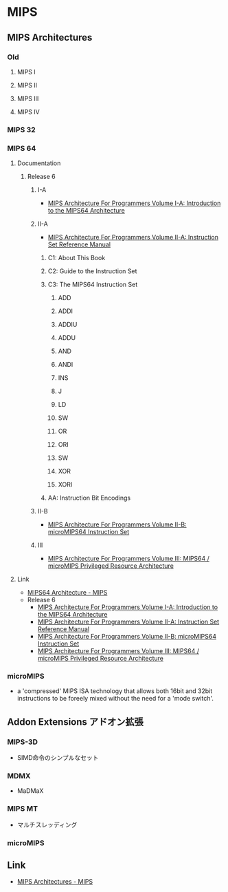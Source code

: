 * MIPS
** MIPS Architectures
*** Old
**** MIPS I
**** MIPS II
**** MIPS III
**** MIPS IV
*** MIPS 32
*** MIPS 64
**** Documentation
***** Release 6
****** I-A
- [[https://s3-eu-west-1.amazonaws.com/downloads-mips/documents/MD00083-2B-MIPS64INT-AFP-06.01.pdf][MIPS Architecture For Programmers Volume I-A: Introduction to the MIPS64 Architecture]]
****** II-A
- [[https://s3-eu-west-1.amazonaws.com/downloads-mips/documents/MD00087-2B-MIPS64BIS-AFP-6.06.pdf][MIPS Architecture For Programmers Volume II-A: Instruction Set Reference Manual]]
******* C1: About This Book
******* C2: Guide to the Instruction Set
******* C3: The MIPS64 Instruction Set
******** ADD
******** ADDI
******** ADDIU
******** ADDU
******** AND
******** ANDI
******** INS
******** J
******** LD
******** SW
******** OR
******** ORI
******** SW
******** XOR
******** XORI
******* AA: Instruction Bit Encodings
****** II-B
- [[https://s3-eu-west-1.amazonaws.com/downloads-mips/documents/MD00594-2B-microMIPS64-AFP-6.05.pdf][MIPS Architecture For Programmers Volume II-B: microMIPS64 Instruction Set]]
****** III
- [[https://s3-eu-west-1.amazonaws.com/downloads-mips/documents/MD00091-2B-MIPS64PRA-AFP-06.03.pdf][MIPS Architecture For Programmers Volume III: MIPS64 / microMIPS Privileged Resource Architecture]]
**** Link
- [[https://www.mips.com/products/architectures/mips64/][MIPS64 Architecture - MIPS]]
- Release 6
  - [[https://s3-eu-west-1.amazonaws.com/downloads-mips/documents/MD00083-2B-MIPS64INT-AFP-06.01.pdf][MIPS Architecture For Programmers Volume I-A: Introduction to the MIPS64 Architecture]]
  - [[https://s3-eu-west-1.amazonaws.com/downloads-mips/documents/MD00087-2B-MIPS64BIS-AFP-6.06.pdf][MIPS Architecture For Programmers Volume II-A: Instruction Set Reference Manual]]
  - [[https://s3-eu-west-1.amazonaws.com/downloads-mips/documents/MD00594-2B-microMIPS64-AFP-6.05.pdf][MIPS Architecture For Programmers Volume II-B: microMIPS64 Instruction Set]]
  - [[https://s3-eu-west-1.amazonaws.com/downloads-mips/documents/MD00091-2B-MIPS64PRA-AFP-06.03.pdf][MIPS Architecture For Programmers Volume III: MIPS64 / microMIPS Privileged Resource Architecture]]
*** microMIPS
- a 'compressed' MIPS ISA technology that allows both 16bit and 32bit instructions to be foreely mixed without the need for a 'mode switch'.
** Addon Extensions アドオン拡張
*** MIPS-3D
- SIMD命令のシンプルなセット
*** MDMX
- MaDMaX
*** MIPS MT
- マルチスレッディング
*** microMIPS
** Link
- [[https://www.mips.com/products/architectures/][MIPS Architectures - MIPS]]

